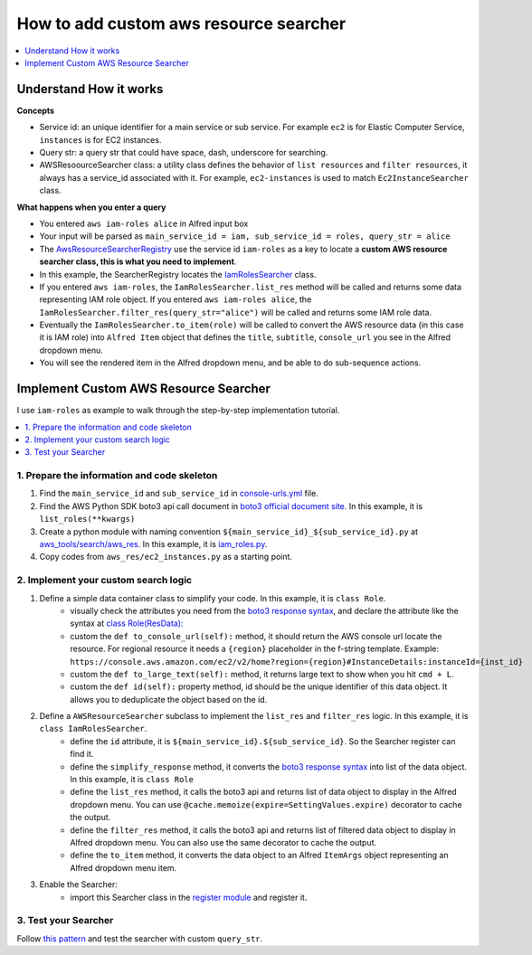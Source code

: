 .. _how-to-add-custom-aws-resource-searcher:

How to add custom aws resource searcher
==============================================================================

.. contents::
    :class: this-will-duplicate-information-and-it-is-still-useful-here
    :depth: 1
    :local:

Understand How it works
------------------------------------------------------------------------------

**Concepts**

- Service id: an unique identifier for a main service or sub service. For example ``ec2`` is for Elastic Computer Service, ``instances`` is for EC2 instances.
- Query str: a query str that could have space, dash, underscore for searching.
- AWSResoourceSearcher class: a utility class defines the behavior of ``list resources`` and ``filter resources``, it always has a service_id associated with it. For example, ``ec2-instances`` is used to match ``Ec2InstanceSearcher`` class.

**What happens when you enter a query**

- You entered ``aws iam-roles alice`` in Alfred input box
- Your input will be parsed as ``main_service_id = iam, sub_service_id = roles, query_str = alice``
- The `AwsResourceSearcherRegistry <https://github.com/MacHu-GWU/afwf_aws_tools-project/blob/main/aws_tools/search/aws_res/__init__.py>`_  use the service id ``iam-roles`` as a key to locate a **custom AWS resource searcher class, this is what you need to implement**.
- In this example, the SearcherRegistry locates the `IamRolesSearcher <https://github.com/MacHu-GWU/afwf_aws_tools-project/blob/main/aws_tools/search/aws_res/iam_roles.py>`_ class.
- If you entered ``aws iam-roles``, the ``IamRolesSearcher.list_res`` method will be called and returns some data representing IAM role object. If you entered ``aws iam-roles alice``, the ``IamRolesSearcher.filter_res(query_str="alice")`` will be called and returns some IAM role data.
- Eventually the ``IamRolesSearcher.to_item(role)`` will be called to convert the AWS resource data (in this case it is IAM role) into ``Alfred Item`` object that defines the ``title``, ``subtitle``, ``console_url`` you see in the Alfred dropdown menu.
- You will see the rendered item in the Alfred dropdown menu, and be able to do sub-sequence actions.


Implement Custom AWS Resource Searcher
------------------------------------------------------------------------------

I use ``iam-roles`` as example to walk through the step-by-step implementation tutorial.

.. contents::
    :class: this-will-duplicate-information-and-it-is-still-useful-here
    :depth: 1
    :local:


1. Prepare the information and code skeleton
~~~~~~~~~~~~~~~~~~~~~~~~~~~~~~~~~~~~~~~~~~~~~~~~~~~~~~~~~~~~~~~~~~~~~~~~~~~~~~

1. Find the ``main_service_id`` and ``sub_service_id`` in `console-urls.yml <https://github.com/MacHu-GWU/afwf_aws_tools-project/blob/main/devtools/console-urls.yml>`_ file.
2. Find the AWS Python SDK boto3 api call document in `boto3 official document site <https://boto3.amazonaws.com/v1/documentation/api/latest/reference/services/iam.html#IAM.Client.list_roles>`_. In this example, it is ``list_roles(**kwargs)``
3. Create a python module with naming convention ``${main_service_id}_${sub_service_id}.py`` at `aws_tools/search/aws_res <https://github.com/MacHu-GWU/afwf_aws_tools-project/blob/main/aws_tools/search/aws_res>`_. In this example, it is `iam_roles.py <https://github.com/MacHu-GWU/afwf_aws_tools-project/blob/main/aws_tools/search/aws_res/iam_roles.py>`_.
4. Copy codes from ``aws_res/ec2_instances.py`` as a starting point.


2. Implement your custom search logic
~~~~~~~~~~~~~~~~~~~~~~~~~~~~~~~~~~~~~~~~~~~~~~~~~~~~~~~~~~~~~~~~~~~~~~~~~~~~~~

1. Define a simple data container class to simplify your code. In this example, it is ``class Role``.
    - visually check the attributes you need from the `boto3 response syntax <https://boto3.amazonaws.com/v1/documentation/api/latest/reference/services/iam.html#IAM.Client.list_roles>`_, and declare the attribute like the syntax at `class Role(ResData): <https://github.com/MacHu-GWU/afwf_aws_tools-project/blob/main/aws_tools/search/aws_res/iam_roles.py>`_
    - custom the ``def to_console_url(self):`` method, it should return the AWS console url locate the resource. For regional resource it needs a ``{region}`` placeholder in the f-string template. Example: ``https://console.aws.amazon.com/ec2/v2/home?region={region}#InstanceDetails:instanceId={inst_id}``
    - custom the ``def to_large_text(self):`` method, it returns large text to show when you hit ``cmd + L``.
    - custom the ``def id(self):`` property method, id should be the unique identifier of this data object. It allows you to deduplicate the object based on the id.
2. Define a ``AWSResourceSearcher`` subclass to implement the ``list_res`` and ``filter_res`` logic. In this example, it is ``class IamRolesSearcher``.
    - define the ``id`` attribute, it is ``${main_service_id}.${sub_service_id}``. So the Searcher register can find it.
    - define the ``simplify_response`` method, it converts the `boto3 response syntax <https://boto3.amazonaws.com/v1/documentation/api/latest/reference/services/iam.html#IAM.Client.list_roles>`_ into list of the data object. In this example, it is ``class Role``
    - define the ``list_res`` method, it calls the boto3 api and returns list of data object to display in the Alfred dropdown menu. You can use ``@cache.memoize(expire=SettingValues.expire)`` decorator to cache the output.
    - define the ``filter_res`` method, it calls the boto3 api and returns list of filtered data object to display in Alfred dropdown menu. You can also use the same decorator to cache the output.
    - define the ``to_item`` method, it converts the data object to an Alfred ``ItemArgs`` object representing an Alfred dropdown menu item.
3. Enable the Searcher:
    - import this Searcher class in the `register module <https://github.com/MacHu-GWU/afwf_aws_tools-project/blob/main/aws_tools/search/aws_res/__init__.py>`_ and register it.


3. Test your Searcher
~~~~~~~~~~~~~~~~~~~~~~~~~~~~~~~~~~~~~~~~~~~~~~~~~~~~~~~~~~~~~~~~~~~~~~~~~~~~~~

Follow `this pattern <https://github.com/MacHu-GWU/afwf_aws_tools-project/blob/main/tests/search_aws_res/test_iam_roles.py>`_ and test the searcher with custom ``query_str``.
